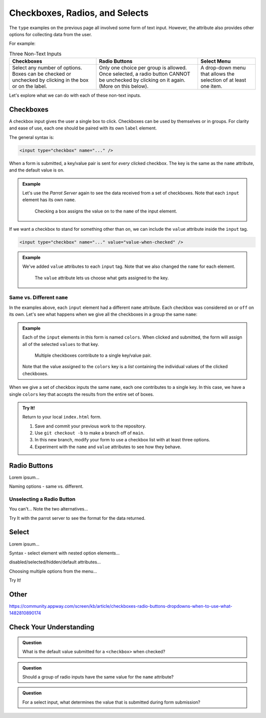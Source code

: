 Checkboxes, Radios, and Selects
===============================

The ``type`` examples on the previous page all involved some form of text
input. However, the attribute also provides other options for collecting data
from the user.

For example:

.. list-table:: Three Non-Text Inputs
   :header-rows: 1

   * - Checkboxes
     - Radio Buttons
     - Select Menu
   * - Select any number of options. Boxes can be checked or unchecked by
       clicking in the box or on the label.

       .. raw:: html

          <form>
            <label><input type="checkbox" name="red"/> Red</label><br>
            <label><input type="checkbox" name="green"/> Green</label><br>
            <label><input type="checkbox" name="blue"/> Blue</label>
          </form>
     - Only one choice per group is allowed. Once selected, a radio button
       CANNOT be unchecked by clicking on it again. (More on this below).
   
       .. raw:: html

          <form>
            <label><input type="radio" name="color"/> Red</label><br>
            <label><input type="radio" name="color"/> Green</label><br>
            <label><input type="radio" name="color"/> Blue</label>
          </form>
     - A drop-down menu that allows the selection of at least one item.

       .. raw:: html

          <form>
            <label>Choose a color: <br>
               <select>
                  <option disabled selected></option>
                  <option>Red</option>
                  <option>Green</option>
                  <option>Blue</option>
               </select>
            </label>
          </form>

Let's explore what we can do with each of these non-text inputs.

Checkboxes
----------

A checkbox input gives the user a single box to click. Checkboxes can be used
by themselves or in groups. For clarity and ease of use, each one should be
paired with its own ``label`` element.

The general syntax is:

.. sourcecode:: html

   <input type="checkbox" name="..." />

When a form is submitted, a key/value pair is sent for *every* clicked
checkbox. The key is the same as the ``name`` attribute, and the default value
is ``on``.

.. admonition:: Example

   Let's use the *Parrot Server* again to see the data received from a set of
   checkboxes. Note that each ``input`` element has its own ``name``.

   .. sourcecode:: html
      :linenos:

      <form action="https://handlers.education.launchcode.org/request-parrot" method="POST">
         <label><input type="checkbox" name="red"/> Red</label><br>
         <label><input type="checkbox" name="green"/> Green</label><br>
         <label><input type="checkbox" name="blue"/> Blue</label><br>
         <button>Send to Parrot</button>
      </form>

   .. figure:: figures/checkbox-1.png
      :alt: Selecting the 'Red' and 'Green' checkboxes sends values of "on" to the server.

      Checking a box assigns the value ``on`` to the ``name`` of the input element.

If we want a checkbox to stand for something other than ``on``, we can include
the ``value`` attribute inside the ``input`` tag.

.. sourcecode:: html

   <input type="checkbox" name="..." value="value-when-checked" />

.. admonition:: Example

   We've added ``value`` attributes to each ``input`` tag. Note that we also
   changed the ``name`` for each element.

   .. sourcecode:: html
      :linenos:

      <form action="https://handlers.education.launchcode.org/request-parrot" method="POST">
         <label><input type="checkbox" name="option_1" value="red"/> Red</label><br>
         <label><input type="checkbox" name="option_2" value="green"/> Green</label><br>
         <label><input type="checkbox" name="option_3" value="blue"/> Blue</label><br>
         <button>Send to Parrot</button>
      </form>
   
   .. figure:: figures/checkbox-2.png
      :alt: Adding "value" attributes changes the data assigned to each key.
      :width: 70%

      The ``value`` attribute lets us choose what gets assigned to the key.

Same vs. Different ``name``
^^^^^^^^^^^^^^^^^^^^^^^^^^^

In the examples above, each ``input`` element had a different ``name``
attribute. Each checkbox was considered ``on`` or ``off`` on its own. Let's see
what happens when we give all the checkboxes in a group the same ``name``:

.. admonition:: Example

   Each of the ``input`` elements in this form is named ``colors``. When
   clicked and submitted, the form will assign all of the selected ``values``
   to that key.

   .. sourcecode:: html
      :linenos:

      <form action="https://handlers.education.launchcode.org/request-parrot" method="POST">
         <label><input type="checkbox" name="colors" value="red"/> Red</label><br>
         <label><input type="checkbox" name="colors" value="green"/> Green</label><br>
         <label><input type="checkbox" name="colors" value="blue"/> Blue</label><br>
         <button>Send to Parrot</button>
      </form>
      
   .. figure:: figures/checkbox-3.png
      :alt: Checkboxes with the same name contribute to the same key/value pair.
      :width: 70%

      Multiple checkboxes contribute to a single key/value pair.
      
   Note that the value assigned to the ``colors`` key is a *list* containing
   the individual values of the clicked checkboxes.

When we give a set of checkbox inputs the same ``name``, each one contributes
to a single key. In this case, we have a single ``colors`` key that accepts
the results from the entire set of boxes.

.. admonition:: Try It!

   Return to your local ``index.html`` form.

   #. Save and commit your previous work to the repository.
   #. Use ``git checkout -b`` to make a branch off of ``main``.
   #. In this new branch, modify your form to use a checkbox list with at least
      three options.
   #. Experiment with the ``name`` and ``value`` attributes to see how they
      behave.

Radio Buttons
-------------

Lorem ipsum...

Naming options - same vs. different.

Unselecting a Radio Button
^^^^^^^^^^^^^^^^^^^^^^^^^^

You can't... Note the two alternatives...

Try It with the parrot server to see the format for the data returned.

Select
------

Lorem ipsum...

Syntax - select element with nested option elements...

disabled/selected/hidden/default attributes...

Choosing multiple options from the menu...

Try It!

Other
-----

https://community.appway.com/screen/kb/article/checkboxes-radio-buttons-dropdowns-when-to-use-what-1482810890174

Check Your Understanding
------------------------

.. admonition:: Question

   What is the default value submitted for a ``<checkbox>`` when checked?

.. admonition:: Question

   Should a group of radio inputs have the same value for the ``name`` attribute?

.. admonition:: Question

   For a select input, what determines the value that is submitted during form submission?
